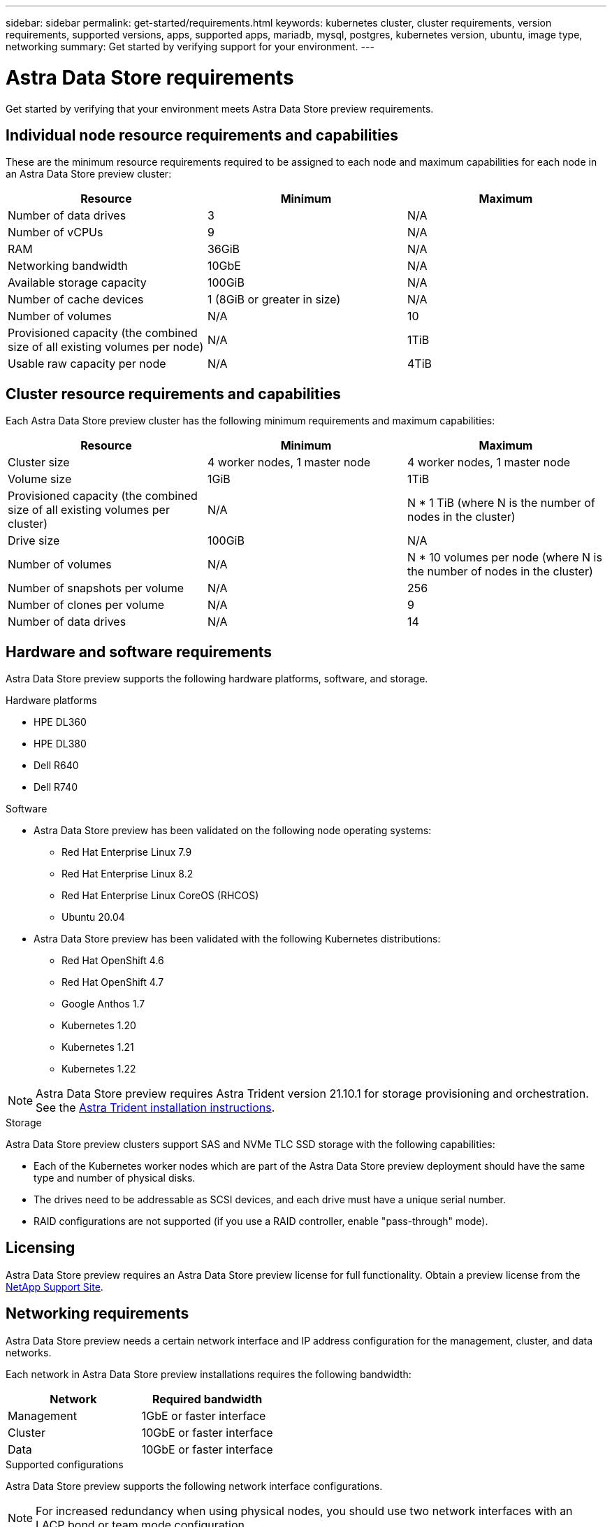 ---
sidebar: sidebar
permalink: get-started/requirements.html
keywords: kubernetes cluster, cluster requirements, version requirements, supported versions, apps, supported apps, mariadb, mysql, postgres, kubernetes version, ubuntu, image type, networking
summary: Get started by verifying support for your environment.
---

= Astra Data Store requirements
:hardbreaks:
:icons: font
:imagesdir: ../media/get-started/

Get started by verifying that your environment meets Astra Data Store preview requirements.

//POLARIS-458
////
== Minimum resource requirements for each node
These are the minimum resource requirements for each node in an Astra Data Store preview cluster:

//* Minimum number of drives: 2
* Minimum number of physical CPU cores: 4
* Minimum number of vCPUs: 10
* Minimum RAM per node: 36GB
* Minimum networking bandwidth: 10GbE
* Minimum storage capacity: 1TB
* Minimum number of data drives: 3
* Minimum available storage capacity: 100GiB
* Minimum number of cache devices: 1 (8GB or greater in size)
////

== Individual node resource requirements and capabilities
These are the minimum resource requirements required to be assigned to each node and maximum capabilities for each node in an Astra Data Store preview cluster:

// use GiB and TiB exclusively
|===
|Resource |Minimum |Maximum

|Number of data drives
|3
|N/A

|Number of vCPUs
|9
|N/A

|RAM
|36GiB
|N/A

|Networking bandwidth
|10GbE
|N/A

//min disk size
|Available storage capacity
|100GiB
|N/A

|Number of cache devices
|1 (8GiB or greater in size)
|N/A

|Number of volumes
|N/A
|10

|Provisioned capacity (the combined size of all existing volumes per node)
|N/A
|1TiB

|Usable raw capacity per node
|N/A
|4TiB
|===

== Cluster resource requirements and capabilities
Each Astra Data Store preview cluster has the following minimum requirements and maximum capabilities:

|===
|Resource |Minimum |Maximum

|Cluster size
|4 worker nodes, 1 master node
|4 worker nodes, 1 master node

|Volume size
|1GiB
|1TiB

|Provisioned capacity (the combined size of all existing volumes per cluster)
|N/A
|N * 1 TiB (where N is the number of nodes in the cluster)

|Drive size
|100GiB
|N/A

|Number of volumes
|N/A
|N * 10 volumes per node (where N is the number of nodes in the cluster)

|Number of snapshots per volume
|N/A
|256

|Number of clones per volume
|N/A
|9

|Number of data drives
|N/A
|14
|===

////
* Minimum cluster size: 4 worker nodes, 1 master node
* Minimum volume size: 1GiB
* Minimum drive size: 100GiB
////


////
== Maximum capabilities for each node
Each node in an Astra Data Store preview cluster has the following capabilities:


* Maximum provisioned capacity per node: 1TiB
//* Max usable (aka raw) capacity per node: 48TiB
* Max usable (aka raw) capacity per node: 4TiB
////

//POLARIS-479
////
== Maximum capabilities for a cluster
Astra Data Store preview has the following cluster capabilities:


* Maximum cluster size: 5 nodes
* Maximum volume size: 1TB
* Maximum number of volumes per Astra Data Store cluster: 10 per node
* Maximum number of snapshots per volume: 256
//* Maximum capacity per drive: 15.36TB
//* Maximum number of drives per node: 24
//* Maximum number of nodes per cluster: 40
* Maximum number of data drives: 14
////

////
.Premium license
* Maximum cluster size: 40 nodes
* Maximum volume size: 100TB
* Maximum number of volumes per Astra Data Store cluster: 4000
* Maximum number of snapshots per volume: 256
* Maximum capacity per drive: 15.36TB
* Maximum number of drives per node: 24
* Maximum number of nodes per cluster: 40
* Maximum number of data drives: 14
////

//POLARIS-2175
== Hardware and software requirements
Astra Data Store preview supports the following hardware platforms, software, and storage.

.Hardware platforms
* HPE DL360
* HPE DL380
* Dell R640
* Dell R740

.Software
* Astra Data Store preview has been validated on the following node operating systems:
** Red Hat Enterprise Linux 7.9
** Red Hat Enterprise Linux 8.2
** Red Hat Enterprise Linux CoreOS (RHCOS)
** Ubuntu 20.04
* Astra Data Store preview has been validated with the following Kubernetes distributions:
** Red Hat OpenShift 4.6
** Red Hat OpenShift 4.7
** Google Anthos 1.7
** Kubernetes 1.20
** Kubernetes 1.21
** Kubernetes 1.22

NOTE: Astra Data Store preview requires Astra Trident version 21.10.1 for storage provisioning and orchestration. See the link:setup-ads.html#install-astra-trident[Astra Trident installation instructions].

//POLARIS-461
.Storage
Astra Data Store preview clusters support SAS and NVMe TLC SSD storage with the following capabilities:

* Each of the Kubernetes worker nodes which are part of the Astra Data Store preview deployment should have the same type and number of physical disks.
* The drives need to be addressable as SCSI devices, and each drive must have a unique serial number.
* RAID configurations are not supported (if you use a RAID controller, enable "pass-through" mode).

== Licensing
Astra Data Store preview requires an Astra Data Store preview license for full functionality. Obtain a preview license from the https://mysupport.netapp.com[NetApp Support Site^].

== Networking requirements
Astra Data Store preview needs a certain network interface and IP address configuration for the management, cluster, and data networks.

Each network in Astra Data Store preview installations requires the following bandwidth:

|===
|Network |Required bandwidth

|Management
|1GbE or faster interface

|Cluster
|10GbE or faster interface

|Data
|10GbE or faster interface
|===

////
.Network interface requirements
* Minimum configuration: One 10GbE or faster network interface
+
NOTE: If unspecified, the interface that hosts the management IP address (MIP) on the node is used for all 3 networks (management, cluster and data).

* Maximum configuration: Two network interfaces
** One 1GbE or faster interface for the management network
** One 10GbE or faster interface for the data network

NOTE: The cluster network should reside on the same interface as either the management network (if the management network is 10GbE or faster), or the data network.
////


////
.IP address requirements
* Management network
** One IPv4 address (pre-configured) for the management IP address (MIP) of each node
** One IPv4 address (free/spare/unconfigured) for the management virtual IP address (MVIP) of the cluster. This address is configured on the management network interface during Astra Data Store preview cluster installation.
* Cluster network
** One IPv4 address (pre-configured) for the cluster IP address of each node on the data network interface. As an alternative, the MIP of the management network interface can be used only if the MIP is hosted on a 10GbE or faster interface.
* Data network
** One IPv4 address (free/spare/unconfigured) for the volume's export address of each node. This address is configured on the data network interface during Astra Data Store preview cluster installation.
////

.Supported configurations
Astra Data Store preview supports the following network interface configurations.

NOTE: For increased redundancy when using physical nodes, you should use two network interfaces with an LACP bond or team mode configuration.

The following abbreviations are used in this table:

* MIP: Management IP address
* CIP: Cluster IP address
* MVIP: Management virtual IP address

|===
|Configuration |IP addresses needed

|One network interface per node
a|

* Two (2) IP addresses per node:
** MIP/CIP: One (1) pre-configured IP address on management interface per node
** Data IP: One (1) unused/unconfigured IP address per node in same subnet as MIP
* One (1) IP address per cluster:
** MVIP: One (1) unused/unconfigured IP address per cluster in same subnet as MIP

|Two network interfaces per node
a|

* Three (3) IP addresses per node:
** MIP: One (1) pre-configured IP address on management interface per node
** CIP: One (1) pre-configured IP address on data interface per node in a different subnet from MIP
** Data IP: One (1) unused/unconfigured IP address per node in same subnet as CIP
* One (1) IP address per cluster:
** MVIP: One (1) unused/unconfigured IP address per cluster in same subnet as MIP

|===
NOTE: You should omit the data network gateway field in the cluster Custom Resource (CR) file, `astradscluster.yaml`, for both of these configurations. The existing routing configuration on each node accommodates all of the addresses.

NOTE: No VLAN tags are used in these configurations.

////
NOTE: If you use the Calico Container Networking Interface (CNI) networking provider plugin with Kubernetes, you need to configure it to exclude at least one routing table from Calico control. For example, you can do this by changing the "routeTableRange" value in the Calico configmap .yaml file to a value of {Min: 2, Max: 250}. This enables Astra Data Store to perform policy-based network routing.

////

//POLARIS-656 - more questions here for HA requirements (Naveen M is SME)
//== High availability requirements
//Astra Data Store requires Element 12.3 or later for high availability to function correctly. High availability makes use of the Element software Protection Domains feature.

//POLARIS-654 and POLARIS-450
== Persistent volume sharing requirements
Each Astra Data Store preview cluster supports using persistent volumes to address the storage needs of any apps installed on that cluster. Consider the following requirements for persistent volumes in Astra Data Store preview:

.Requirements
* The NFSv4.1 client/server must be installed on Kubernetes clusters.
* The nfs-utils package must be installed on worker nodes.
* Kubernetes apps access files using persistent volumes shared over NFSv4.1, which requires the AUTH_SYS authentication method.

//.Capabilities
//* Parallel NFS (pNFS) is not supported.
//* Only IP-based export policies are supported.

//POLARIS-1285 - Do we want to document ports that ASDS uses?
// ADS just needs standard ports that K8S uses
////
== Required TCP ports
Astra Data Store requires that you open the following ports in your edge firewall:

|===
|Port |Description

|Port
|Description

|Port
|Description

|Port
|Description

|Port
|Description

|Port
|Description

|Port
|Description

|Port
|Description

|===

////
////
//POLARIS-2317 and 2316
== Astra Data Store Starter Edition feature and expansion capabilities
Astra Data Store Starter Edition has certain feature and expansion limitations.

.Minimum resource requirements
The minimum memory requirement per node is 32GB.

.Feature capabilities
* NFS vVols are not supported
* A connection to the cloud is required

.Expansion capabilities

|===
|Resource |Limits

|Number of nodes in a cluster
|5

|Persistent volumes per node
|10

|vCPU cores per node
|9

|vCPU cores per Cluster
|45

|Max. Capacity per node
|1TiB

|Max. Capacity per Cluster
|4TiB + 1TiB

|Max. Capacity per Volume
|1TiB
|===

////

== What's next

View the link:quick-start.html[quick start] overview.
